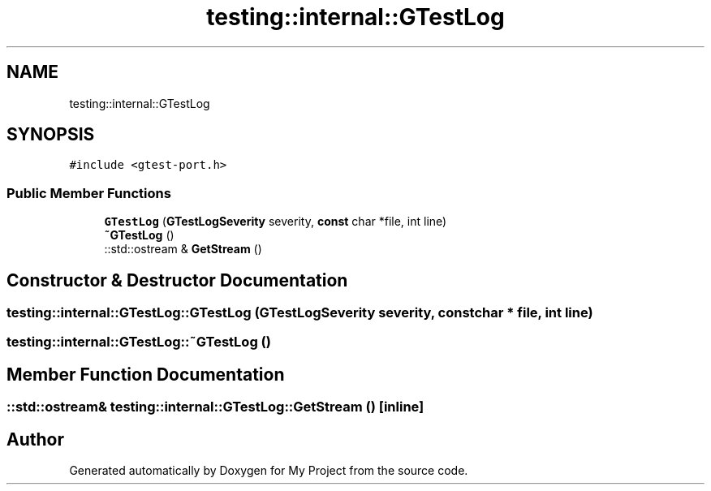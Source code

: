 .TH "testing::internal::GTestLog" 3 "Sun Jul 12 2020" "My Project" \" -*- nroff -*-
.ad l
.nh
.SH NAME
testing::internal::GTestLog
.SH SYNOPSIS
.br
.PP
.PP
\fC#include <gtest\-port\&.h>\fP
.SS "Public Member Functions"

.in +1c
.ti -1c
.RI "\fBGTestLog\fP (\fBGTestLogSeverity\fP severity, \fBconst\fP char *file, int line)"
.br
.ti -1c
.RI "\fB~GTestLog\fP ()"
.br
.ti -1c
.RI "::std::ostream & \fBGetStream\fP ()"
.br
.in -1c
.SH "Constructor & Destructor Documentation"
.PP 
.SS "testing::internal::GTestLog::GTestLog (\fBGTestLogSeverity\fP severity, \fBconst\fP char * file, int line)"

.SS "testing::internal::GTestLog::~GTestLog ()"

.SH "Member Function Documentation"
.PP 
.SS "::std::ostream& testing::internal::GTestLog::GetStream ()\fC [inline]\fP"


.SH "Author"
.PP 
Generated automatically by Doxygen for My Project from the source code\&.
